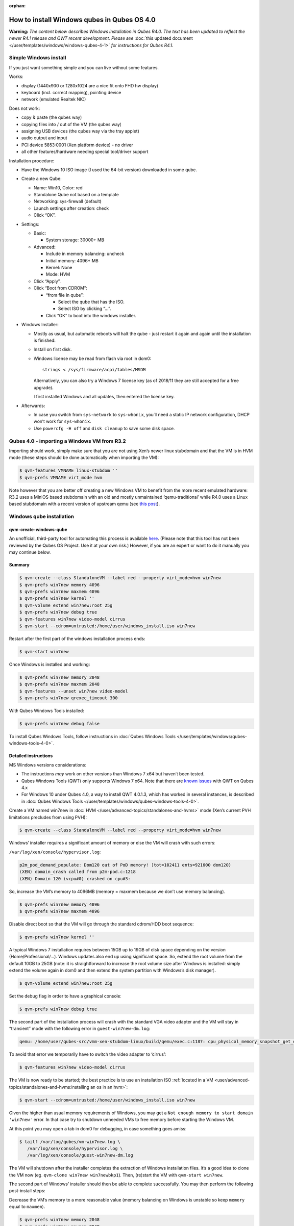 :orphan:

============================================
How to install Windows qubes in Qubes OS 4.0
============================================


**Warning:** *The content below describes Windows installation in Qubes R4.0. The text has been updated to reflect the newer R4.1 release and QWT recent development. Please see* :doc:`this updated document </user/templates/windows/windows-qubes-4-1>` *for instructions for Qubes R4.1.*

Simple Windows install
----------------------


If you just want something simple and you can live without some features.

Works:

- display (1440x900 or 1280x1024 are a nice fit onto FHD hw display)

- keyboard (incl. correct mapping), pointing device

- network (emulated Realtek NIC)



Does not work:

- copy & paste (the qubes way)

- copying files into / out of the VM (the qubes way)

- assigning USB devices (the qubes way via the tray applet)

- audio output and input

- PCI device 5853:0001 (Xen platform device) - no driver

- all other features/hardware needing special tool/driver support



Installation procedure:

- Have the Windows 10 ISO image (I used the 64-bit version) downloaded in some qube.

- Create a new Qube:

  - Name: Win10, Color: red

  - Standalone Qube not based on a template

  - Networking: sys-firewall (default)

  - Launch settings after creation: check

  - Click “OK”.



- Settings:

  - Basic:

    - System storage: 30000+ MB



  - Advanced:

    - Include in memory balancing: uncheck

    - Initial memory: 4096+ MB

    - Kernel: None

    - Mode: HVM



  - Click “Apply”.

  - Click “Boot from CDROM”:

    - “from file in qube”:

      - Select the qube that has the ISO.

      - Select ISO by clicking “…”.



    - Click “OK” to boot into the windows installer.





- Windows Installer:

  - Mostly as usual, but automatic reboots will halt the qube - just restart it again and again until the installation is finished.

  - Install on first disk.
  - Windows license may be read from flash via root in dom0::

        strings < /sys/firmware/acpi/tables/MSDM

    Alternatively, you can also try a Windows 7 license key (as of 2018/11 they are still accepted for a free upgrade).

    I first installed Windows and all updates, then entered the license key.



- Afterwards:

  - In case you switch from ``sys-network`` to ``sys-whonix``, you’ll need a static IP network configuration, DHCP won’t work for ``sys-whonix``.

  - Use ``powercfg -H off`` and ``disk cleanup`` to save some disk space.





Qubes 4.0 - importing a Windows VM from R3.2
--------------------------------------------


Importing should work, simply make sure that you are not using Xen’s newer linux stubdomain and that the VM is in HVM mode (these steps should be done automatically when importing the VM):

.. code:: console

      $ qvm-features VMNAME linux-stubdom ''
      $ qvm-prefs VMNAME virt_mode hvm



Note however that you are better off creating a new Windows VM to benefit from the more recent emulated hardware: R3.2 uses a MiniOS based stubdomain with an old and mostly unmaintained ‘qemu-traditional’ while R4.0 uses a Linux based stubdomain with a recent version of upstream qemu (see `this post <https://groups.google.com/d/msg/qubes-devel/tBqwJmOAJ94/xmFCGJnuAwAJ>`__).

Windows qube installation
-------------------------


qvm-create-windows-qube
^^^^^^^^^^^^^^^^^^^^^^^


An unofficial, third-party tool for automating this process is available `here <https://github.com/elliotkillick/qvm-create-windows-qube>`__. (Please note that this tool has not been reviewed by the Qubes OS Project. Use it at your own risk.) However, if you are an expert or want to do it manually you may continue below.

Summary
^^^^^^^

.. code:: console

      $ qvm-create --class StandaloneVM --label red --property virt_mode=hvm win7new
      $ qvm-prefs win7new memory 4096
      $ qvm-prefs win7new maxmem 4096
      $ qvm-prefs win7new kernel ''
      $ qvm-volume extend win7new:root 25g
      $ qvm-prefs win7new debug true
      $ qvm-features win7new video-model cirrus
      $ qvm-start --cdrom=untrusted:/home/user/windows_install.iso win7new


Restart after the first part of the windows installation process ends:

.. code:: console

      $ qvm-start win7new


Once Windows is installed and working:

.. code:: console

      $ qvm-prefs win7new memory 2048
      $ qvm-prefs win7new maxmem 2048
      $ qvm-features --unset win7new video-model
      $ qvm-prefs win7new qrexec_timeout 300


With Qubes Windows Tools installed:

.. code:: console

      $ qvm-prefs win7new debug false



To install Qubes Windows Tools, follow instructions in :doc:`Qubes Windows Tools </user/templates/windows/qubes-windows-tools-4-0>`.

Detailed instructions
^^^^^^^^^^^^^^^^^^^^^


MS Windows versions considerations:

- The instructions *may* work on other versions than Windows 7 x64 but haven’t been tested.

- Qubes Windows Tools (QWT) only supports Windows 7 x64. Note that there are `known issues <https://github.com/QubesOS/qubes-issues/issues/3585>`__ with QWT on Qubes 4.x

- For Windows 10 under Qubes 4.0, a way to install QWT 4.0.1.3, which has worked in several instances, is described in :doc:`Qubes Windows Tools </user/templates/windows/qubes-windows-tools-4-0>`.



Create a VM named win7new in :doc:`HVM </user/advanced-topics/standalones-and-hvms>` mode (Xen’s current PVH limitations precludes from using PVH):

.. code:: console

      $ qvm-create --class StandaloneVM --label red --property virt_mode=hvm win7new



Windows’ installer requires a significant amount of memory or else the VM will crash with such errors:

``/var/log/xen/console/hypervisor.log``:

.. code:: text

      p2m_pod_demand_populate: Dom120 out of PoD memory! (tot=102411 ents=921600 dom120)
      (XEN) domain_crash called from p2m-pod.c:1218
      (XEN) Domain 120 (vcpu#0) crashed on cpu#3:



So, increase the VM’s memory to 4096MB (memory = maxmem because we don’t use memory balancing).

.. code:: console

      $ qvm-prefs win7new memory 4096
      $ qvm-prefs win7new maxmem 4096



Disable direct boot so that the VM will go through the standard cdrom/HDD boot sequence:

.. code:: console

      $ qvm-prefs win7new kernel ''



A typical Windows 7 installation requires between 15GB up to 19GB of disk space depending on the version (Home/Professional/…). Windows updates also end up using significant space. So, extend the root volume from the default 10GB to 25GB (note: it is straightforward to increase the root volume size after Windows is installed: simply extend the volume again in dom0 and then extend the system partition with Windows’s disk manager).

.. code:: console

      $ qvm-volume extend win7new:root 25g



Set the debug flag in order to have a graphical console:

.. code:: console

      $ qvm-prefs win7new debug true



The second part of the installation process will crash with the standard VGA video adapter and the VM will stay in “transient” mode with the following error in ``guest-win7new-dm.log``:

.. code:: text

      qemu: /home/user/qubes-src/vmm-xen-stubdom-linux/build/qemu/exec.c:1187: cpu_physical_memory_snapshot_get_dirty: Assertion `start + length <= snap->end' failed.



To avoid that error we temporarily have to switch the video adapter to ‘cirrus’:

.. code:: console

      $ qvm-features win7new video-model cirrus



The VM is now ready to be started; the best practice is to use an installation ISO :ref:`located in a VM <user/advanced-topics/standalones-and-hvms:installing an os in an hvm>`:

.. code:: console

      $ qvm-start --cdrom=untrusted:/home/user/windows_install.iso win7new



Given the higher than usual memory requirements of Windows, you may get a ``Not enough memory to start domain 'win7new'`` error. In that case try to shutdown unneeded VMs to free memory before starting the Windows VM.

At this point you may open a tab in dom0 for debugging, in case something goes amiss:

.. code:: console

      $ tailf /var/log/qubes/vm-win7new.log \
         /var/log/xen/console/hypervisor.log \
         /var/log/xen/console/guest-win7new-dm.log



The VM will shutdown after the installer completes the extraction of Windows installation files. It’s a good idea to clone the VM now (eg. ``qvm-clone win7new win7newbkp1``). Then, (re)start the VM with ``qvm-start win7new``.

The second part of Windows’ installer should then be able to complete successfully. You may then perform the following post-install steps:

Decrease the VM’s memory to a more reasonable value (memory balancing on Windows is unstable so keep ``memory`` equal to ``maxmen``).

.. code:: console

      $ qvm-prefs win7new memory 2048
      $ qvm-prefs win7new maxmem 2048



Revert to the standard VGA adapter: the ‘cirrus’ adapter will limit the maximum screen resolution to 1024x768 pixels, while the default VGA adapter allows for much higher resolutions (up to 2560x1600 pixels).

.. code:: console

      $ qvm-features --unset win7new video-model



Finally, increase the VM’s ``qrexec_timeout``: in case you happen to get a BSOD or a similar crash in the VM, utilities like chkdsk won’t complete on restart before qrexec_timeout automatically halts the VM. That can really put the VM in a totally unrecoverable state, whereas with higher qrexec_timeout, chkdsk or the appropriate utility has plenty of time to fix the VM. Note that Qubes Windows Tools also require a larger timeout to move the user profiles to the private volume the first time the VM reboots after the tools’ installation.

.. code:: console

      $ qvm-prefs win7new qrexec_timeout 300



At that point you should have a functional and stable Windows VM, although without updates, Xen’s PV drivers nor Qubes integration (see sections :ref:`Windows Update <user/templates/windows/windows-qubes-4-0:windows update>` and :ref:`Xen PV drivers and Qubes Windows Tools <user/templates/windows/qubes-windows-tools-4-0:xen pv drivers and qubes windows tools>`). It is a good time to clone the VM again.

Windows as a template
---------------------


Windows 7 and 10 can be installed as TemplateVM by selecting

.. code:: console

      $ qvm-create --class TemplateVM --property virt_mode=HVM --property kernel='' --label black Windows-template



when creating the VM. To have the user data stored in AppVMs depending on this template, Windows 7 and 10 have to be treated differently:

- For Windows 7, the option to move the user directories from drive ``C`` to drive ``D`` works and causes any user data to be stored in the AppVMs based on this template, and not in the template itself.

- After installation of Windows 10 as a TemplateVM, the Windows disk manager may be used to add the private volume as disk ``D:``, and you may, using the documented Windows operations, move the user directories ``C:\users\<username>\Documents`` to this new disk, allowing depending AppVMs to have their own private volumes. Moving the hidden application directories ``AppData``, however, is likely to invite trouble - the same trouble that occurs if, during QWT installation, the option ``Move user profiles`` is selected.



For Windows 10, configuration data like those stored in directories like ``AppData`` still remain in the TemplateVM, such that their changes are lost each time the AppVM shuts down. In order to make permanent changes to these configuration data, they have to be changed in the TemplateVM, meaning that applications have to be started there, which violates and perhaps even endangers the security of the TemplateVM. Such changes should be done only if absolutely necessary and with great care. It is a good idea to test them first in a cloned TemplateVM before applying them in the production VM.

AppVMs based on these templates can be created the normal way by using the Qube Manager or by specifying

.. code:: console

      $ qvm-create --class=AppVM --template=<VMname>



On starting the AppVM, sometimes a message is displayed that the Xen PV Network Class needs to restart the system. This message can be safely ignored and closed by selecting “No”.

**Caution:** These AppVMs must not be started while the corresponding TemplateVM is running, because they share the TemplateVM’s license data. Even if this could work sometimes, it would be a violation of the license terms.

Windows 10 Usage According to GDPR
^^^^^^^^^^^^^^^^^^^^^^^^^^^^^^^^^^


If Windows 10 is used in the EU to process personal data, according to GDPR no automatic data transfer to countries outside the EU is allowed without explicit consent of the person(s) concerned, or other legal consent, as applicable. Since no reliable way is found to completely control the sending of telemetry from Windows 10, the system containing personal data must be completely shielded from the internet.

This can be achieved by installing Windows 10 on a TemplateVM with the user data directory moved to a separate drive (usually ``D:``). Personal data must not be stored within the TemplateVM, but only in AppVMs depending on this TemplateVM. Network access by these AppVMs must be restricted to the local network and perhaps additional selected servers within the EU. Any data exchange of the AppVMs must be restricted to file and clipboard operations to and from other VMs in the same Qubes system.

Windows update
--------------


Depending on how old your installation media is, fully updating your Windows VM may take *hours* (this isn’t specific to Xen/Qubes) so make sure you clone your VM between the mandatory reboots in case something goes wrong. This `comment <https://github.com/QubesOS/qubes-issues/issues/3585#issuecomment-366471111>`__ provides useful links on updating a Windows 7 SP1 VM.

**Note:** if you already have Qubes Windows Tools installed the video adapter in Windows will be “Qubes video driver” and you won’t be able to see the Windows Update process when the VM is being powered off because Qubes services would have been stopped by then. Depending on the size of the Windows update packs it may take a bit of time until the VM shutdowns by itself, leaving one wondering if the VM has crashed or still finalizing the updates (in dom0 a changing CPU usage - eg. shown with ``xentop`` - usually indicates that the VM hasn’t crashed). To avoid guessing the VM’s state enable debugging (``qvm-prefs -s win7new debug true``) and in Windows’ device manager (My computer -> Manage / Device manager / Display adapters) temporarily re-enable the standard VGA adapter and disable “Qubes video driver”. You can disable debugging and revert to Qubes’ display once the VM is updated.

Further customization
---------------------


Please see the `Customizing Windows 7 templates <https://forum.qubes-os.org/t/19005>`__ page (despite the focus on preparing the VM for use as a template, most of the instructions are independent from how the VM will be used - ie. TemplateVM or StandaloneVM).

